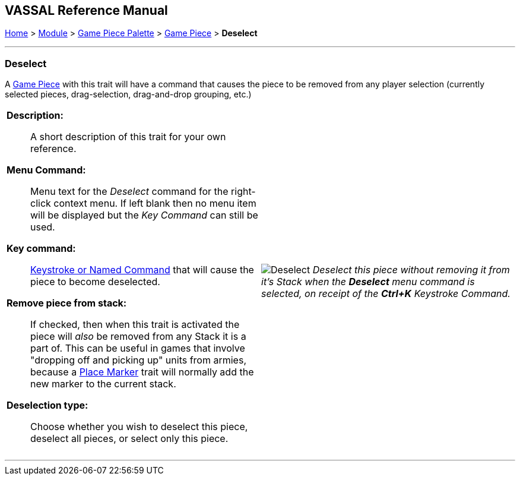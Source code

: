 == VASSAL Reference Manual
[#top]

[.small]#<<index.adoc#toc,Home>> > <<GameModule.adoc#top,Module>> > <<PieceWindow.adoc#top,Game Piece Palette>># [.small]#> <<GamePiece.adoc#top,Game Piece>># [.small]#> *Deselect*#

'''''

=== Deselect

A <<GamePiece.adoc#top,Game Piece>> with this trait will have a command that causes the piece to be removed from any player selection (currently selected pieces, drag-selection, drag-and-drop grouping, etc.)

[width="100%",cols="50%a,^50%a",]
|===
|
*Description:*:: A short description of this trait for your own reference.

*Menu Command:*:: Menu text for the _Deselect_ command for the right-click context menu. If left blank then no menu item will be displayed but the _Key Command_ can still be used.

*Key command:*:: <<NamedKeyCommand.adoc#top,Keystroke or Named Command>> that will cause the piece to become deselected.

*Remove piece from stack:*:: If checked, then when this trait is activated the piece will _also_ be removed from any Stack it is a part of. This can be useful in games that involve "dropping off and picking up" units from armies, because a <<Marker.adoc#top,Place Marker>> trait will normally add the new marker to the current stack.

*Deselection type:*:: Choose whether you wish to deselect this piece, deselect all pieces, or select only this piece.

|image:images/Deselect.png[]
_Deselect this piece without removing it from it's Stack when the *Deselect* menu command is selected, on receipt of the *Ctrl+K* Keystroke Command._
|===


'''''

